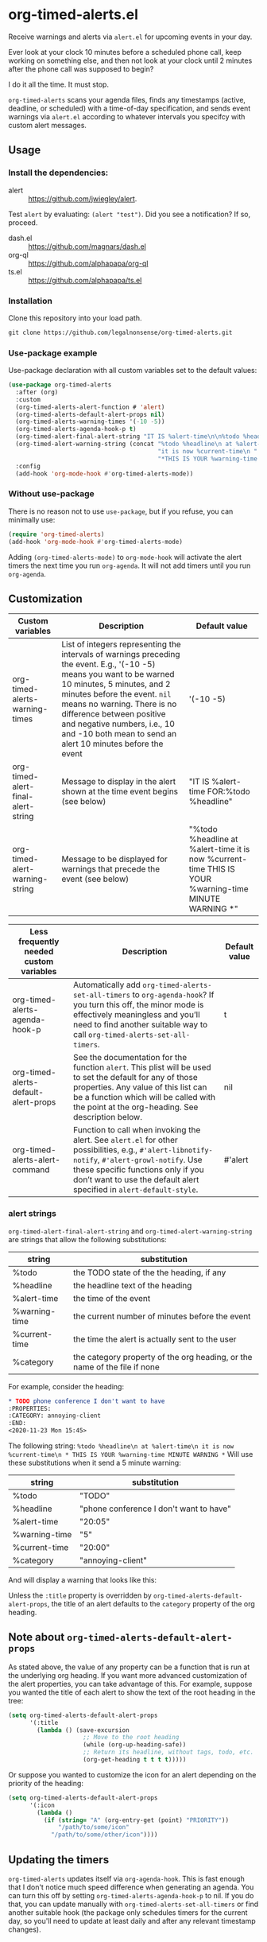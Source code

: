 
* org-timed-alerts.el
Receive warnings and alerts via =alert.el= for upcoming events in your day.

Ever look at your clock 10 minutes before a scheduled phone call, keep working on something else, and then not look at your clock until 2 minutes after the phone call was supposed to begin?

I do it all the time. It must stop. 

=org-timed-alerts= scans your agenda files, finds any timestamps (active, deadline, or scheduled) with a time-of-day specification, and sends event warnings via =alert.el= according to whatever intervals you specifcy with custom alert messages.

** Usage
*** Install the dependencies:
- alert :: https://github.com/jwiegley/alert.
Test =alert= by evaluating: =(alert "test")=. Did you see a notification? If so, proceed.
- dash.el :: https://github.com/magnars/dash.el
- org-ql :: https://github.com/alphapapa/org-ql
- ts.el :: https://github.com/alphapapa/ts.el
*** Installation
Clone this repository into your load path.
#+begin_src emacs-lisp :results silent
  git clone https://github.com/legalnonsense/org-timed-alerts.git
#+end_src
*** Use-package example
Use-package declaration with all custom variables set to the default values:
#+begin_src emacs-lisp :results silent
  (use-package org-timed-alerts
    :after (org)
    :custom
    (org-timed-alerts-alert-function # 'alert)
    (org-timed-alerts-default-alert-props nil)
    (org-timed-alerts-warning-times '(-10 -5))
    (org-timed-alerts-agenda-hook-p t)
    (org-timed-alert-final-alert-string "IT IS %alert-time\n\n%todo %headline")
    (org-timed-alert-warning-string (concat "%todo %headline\n at %alert-time\n "
                                            "it is now %current-time\n "
                                            "*THIS IS YOUR %warning-time MINUTE WARNING*"))
    :config
    (add-hook 'org-mode-hook #'org-timed-alerts-mode))
#+end_src
*** Without use-package
There is no reason not to use =use-package=, but if you refuse, you can minimally use:
#+begin_src emacs-lisp :results silent
  (require 'org-timed-alerts)
  (add-hook 'org-mode-hook #'org-timed-alerts-mode)
#+end_src
Adding =(org-timed-alerts-mode)= to =org-mode-hook= will activate the alert timers the next time you run =org-agenda=. It will not add timers until you run =org-agenda=.
** Customization
| Custom variables                   | Description                                                                                                                                                                                                                                                                                                                                  | Default value                                                                                                |
|------------------------------------+----------------------------------------------------------------------------------------------------------------------------------------------------------------------------------------------------------------------------------------------------------------------------------------------------------------------------------------------+--------------------------------------------------------------------------------------------------------------|
| org-timed-alerts-warning-times     | List of integers representing the intervals of warnings preceding the event. E.g., '(-10 -5) means you want to be warned 10 minutes, 5 minutes, and 2 minutes before the event. =nil= means no warning.  There is no difference between positive and negative numbers, i.e., 10 and -10 both mean to send an alert 10 minutes before the event | '(-10 -5)                                                                                                    |
| org-timed-alert-final-alert-string | Message to display in the alert shown at the time event begins (see below)                                                                                                                                                                                                                                                                   | "IT IS %alert-time\n\nTIME FOR:\n%todo %headline"                                                            |
| org-timed-alert-warning-string     | Message to be displayed for warnings that precede the event (see below)                                                                                                                                                                                                                                                                      | "%todo %headline\n at %alert-time\n it is now %current-time\n * THIS IS YOUR %warning-time MINUTE WARNING *" |





| Less frequently needed custom variables | Description                                                                                                                                                                                                                                          | Default value |
|-----------------------------------------+------------------------------------------------------------------------------------------------------------------------------------------------------------------------------------------------------------------------------------------------------+---------------|
| org-timed-alerts-agenda-hook-p          | Automatically add =org-timed-alerts-set-all-timers= to =org-agenda-hook=? If you turn this off, the minor mode is effectively meaningless and you’ll need to find another suitable way to call =org-timed-alerts-set-all-timers=.                          | t             |
| org-timed-alerts-default-alert-props    | See the documentation for the function =alert=. This plist will be used to set the default for any of those properties.  Any value of this list can be a function which will be called with the point at the org-heading.  See description below.      | nil           |
| org-timed-alerts-alert-command          | Function to call when invoking the alert. See =alert.el= for other possibilities, e.g., =#'alert-libnotify-notify=, =#'alert-growl-notify=.  Use these specific functions only if you don’t want to use the default alert specified in =alert-default-style=. | #'alert       |
*** alert strings
=org-timed-alert-final-alert-string= and =org-timed-alert-warning-string= are strings that allow the following substitutions:

| string        | substitution                                                              |
|---------------+---------------------------------------------------------------------------|
| %todo         | the TODO state of the the heading, if any                                 |
| %headline     | the headline text of the heading                                          |
| %alert-time   | the time of the event                                                     |
| %warning-time | the current number of minutes before the event                            |
| %current-time | the time the alert is actually sent to the user                           |
| %category     | the category property of the org heading, or the name of the file if none |

For example, consider the heading:
#+begin_src org 
* TODO phone conference I don't want to have
:PROPERTIES:
:CATEGORY: annoying-client
:END:
<2020-11-23 Mon 15:45>
#+end_src
The following string:
=%todo %headline\n at %alert-time\n it is now %current-time\n * THIS IS YOUR %warning-time MINUTE WARNING *=
Will use these substitutions when it send a 5 minute warning:
| string        | substitution                            |
|---------------+-----------------------------------------|
| %todo         | "TODO"                                  |
| %headline     | "phone conference I don't want to have" |
| %alert-time   | "20:05"                                 |
| %warning-time | "5"                                     |
| %current-time | "20:00"                                 |
| %category     | "annoying-client"                       |

And will display a warning that looks like this:
[[./images/sample-alert.png]]

Unless the =:title= property is overridden by =org-timed-alerts-default-alert-props=, the title of an alert defaults to the =category= property of the org heading.
** Note about =org-timed-alerts-default-alert-props=
As stated above, the value of any property can be a function that is run at the underlying org heading. If you want more advanced customization of the alert properties, you can take advantage of this. For example, suppose you wanted the title of each alert to show the text of the root heading in the tree:
#+begin_src emacs-lisp :results silent
  (setq org-timed-alerts-default-alert-props
        '(:title 
          (lambda () (save-excursion
                       ;; Move to the root heading
                       (while (org-up-heading-safe))
                       ;; Return its headline, without tags, todo, etc.
                       (org-get-heading t t t t)))))
#+end_src
Or suppose you wanted to customize the icon for an alert depending on the priority of the heading:
#+begin_src emacs-lisp :results silent
  (setq org-timed-alerts-default-alert-props
        '(:icon 
          (lambda ()
            (if (string= "A" (org-entry-get (point) "PRIORITY"))
                "/path/to/some/icon"
              "/path/to/some/other/icon"))))
#+end_src
** Updating the timers
=org-timed-alerts= updates itself via =org-agenda-hook=. This is fast enough that I don't notice much speed difference when generating an agenda. You can turn this off by setting =org-timed-alerts-agenda-hook-p= to nil. If you do that, you can update manually with =org-timed-alerts-set-all-timers= or find another suitable hook (the package only schedules timers for the current day, so you'll need to update at least daily and after any relevant timestamp changes).
* How it works
 1. Run an org-ql query to get all active timestamps, scheduled timestamps, and deadlines on the current date.
 2. For each of these events which has an associated time:
    1. Create a timer to send an alert at that time via alert.el. This alert will use the string =org-timed-alert-final-alert-string=
    2. Create warning timers according to the intervals specified in =org-timed-alerts-warning-times= and using the string =org-timed-alert-warning-string=
 3. Update all timers any time the user runs =org-agenda=. You can update manually with =org-timed-alerts-set-all-timers=. You can disable all timers with =org-timed-alerts-cancel-all-timers= or by disabling the minor mode. 
* Other efforts
This pacakge is meant to do what I want and and nothing more; I tried to abstract a bit so others might find it useful. 

It is possible that these packages provide this (or additional) functionality. I did not spend much time with them before striking out on my own. They may be more suitable for your purposes:

=org-alert=. /See/ https://github.com/spegoraro/org-alert.

=org-notify=. /See/ https://code.orgmode.org/bzg/org-mode/raw/master/contrib/lisp/org-notify.el.

=org-wild-notify=. /See/ https://github.com/akhramov/org-wild-notifier.el.
